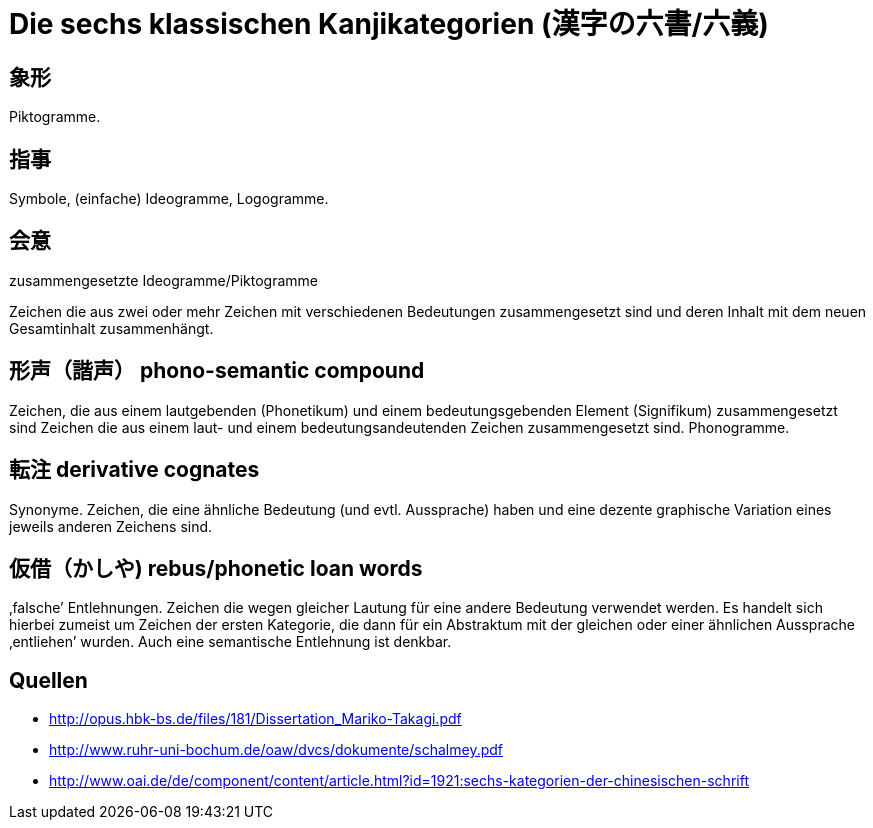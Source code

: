 = Die sechs klassischen Kanjikategorien (漢字の六書/六義)

== 象形

Piktogramme.

== 指事

Symbole, (einfache) Ideogramme, Logogramme.

== 会意

zusammengesetzte Ideogramme/Piktogramme

Zeichen die aus zwei oder mehr Zeichen mit verschiedenen Bedeutungen zusammengesetzt sind und deren Inhalt mit dem neuen Gesamtinhalt zusammenhängt.

== 形声（諧声） phono-semantic compound

Zeichen, die aus einem lautgebenden (Phonetikum) und einem bedeutungsgebenden Element (Signifikum) zusammengesetzt sind
Zeichen die aus einem laut- und einem bedeutungsandeutenden Zeichen zusammengesetzt sind.
Phonogramme.

== 転注 derivative cognates

Synonyme.
Zeichen, die eine ähnliche Bedeutung (und evtl. Aussprache) haben
und eine dezente graphische Variation eines jeweils anderen Zeichens sind.

== 仮借（かしや) rebus/phonetic loan words

‚falsche’ Entlehnungen.
Zeichen die wegen gleicher Lautung für eine andere Bedeutung verwendet werden.
Es handelt sich hierbei zumeist um Zeichen der ersten Kategorie, die dann für ein
Abstraktum mit der gleichen oder einer ähnlichen Aussprache ‚entliehen’ wurden.
Auch eine semantische Entlehnung ist denkbar.

== Quellen

- http://opus.hbk-bs.de/files/181/Dissertation_Mariko-Takagi.pdf
- http://www.ruhr-uni-bochum.de/oaw/dvcs/dokumente/schalmey.pdf
- http://www.oai.de/de/component/content/article.html?id=1921:sechs-kategorien-der-chinesischen-schrift
